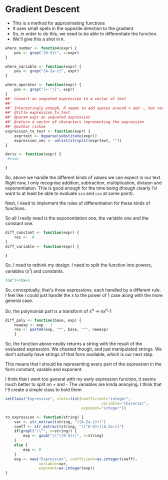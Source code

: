 * Gradient Descent

- This is a method for approximating functions
- It uses small spets in the opposite direction to the gradient.
- So, in order to do this, we need to be able to differentiate the function.
- We'll give this a shot in ~R~. 

#+BEGIN_SRC R :session
where_number <- function(expr) {
    pos <- grep("[0-9]+", x=expr)
}

where_variable <- function(expr) {
    pos <- grep("[A-Za-z]", expr)
}

where_operator <- function(expr) {
    pos <- grep("[+-^/]", expr)
}
##' Convert an unquoted expression to a vector of text
##'
##' Interestingly enough, R seems to add spaces around + and -, but not around exponentiation i.e. ^. I have no idea why this is. 
##' @title expression_to_text
##' @param expr an unquoted expression
##' @return a vector of characters representing the expression
##' @author richie
expression_to_text <- function(expr) {
    exprtext <- deparse(substitute(expr))
    expression_vec <- unlist(strsplit(exprtext, ""))
}

deriv <- function(expr) {
 #todo
    
}
#+END_SRC

#+RESULTS:

So, above we handle the different kinds of values we can expect in our text. Right now, I only recognise addition, subtraction, multiplication, division and exponentiation. This is good enough for the time being (though clearly I'd want to at least be able to evaluate ~sin~ and ~cos~ at some point). 

Next, I need to implement the rules of differentiation for these kinds of functions. 

So all I really need is the exponentiation one, the variable one and the constant one. 

#+BEGIN_SRC R :session
diff_constant <- function(expr) {
    res <-  0
}
diff_variable <- function(expr) {
    
}
#+END_SRC

So, I need to rethink my design. I need to split the function into powers, variables (x^1) and constants. 

#+BEGIN_SRC R
20x^2+30x+1
#+END_SRC

So, conceptually, that's three expressions, each handled by a different rule. 
I feel like I could just handle the x to the power of 1 case along with the more general case. 

So, the polynomial part is a transform of x^n -> nx^n-1

#+BEGIN_SRC R :session  :results none
diff_poly <- function(base, exp) {
    newexp <- exp - 1
    res <- paste0(exp, "*", base, "^", newexp)
    }
#+END_SRC

So, the function above neatly returns a string with the result of the evaluated expression. 
We cheated though, and just manipulated strings. We don't actually have strings of that form available, which is our next step. 




This means that I should be representing every part of the expression in the form constant, varable and exponent. 

I think that I went too general with my early expression function, it seems much better to split on + and -
The variables are kinda annoying.
I think that I'll create a simple class to hold them

#+BEGIN_SRC R :session :results none
setClass("Expression", slots=list(coefficient="integer",
                                           variable="character",
                                  exponent="integer"))

to_expression <- function(string) {
    var <- str_extract(string, "([A-Za-z]+)")
    coeff <- str_extract(string, "([^0-9]+)[A-Za-z]")
    if(grepl("\\^", x=string)) {
        exp <- gsub("\\^([0-9]+)", x=string)
    }
    else {
        exp <- 0
    }
    exp <- new("Expression", coefficient=as.integer(coeff),
               variable=var,
               exponent=as.integer(exp))
}
#+END_SRC

#+RESULTS:

